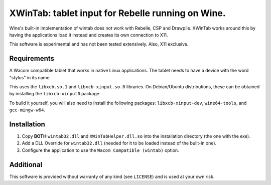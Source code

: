 XWinTab: tablet input for Rebelle running on Wine.
==================================================

Wine's built-in implementation of wintab does not work with Rebelle, CSP and Drawpile. XWinTab works around this by having the applications load it instead and creates its own connection to X11.

This software is experimental and has not been tested extensively. Also, X11 exclusive.

Requirements
------------
A Wacom compatible tablet that works in native Linux applications. The tablet needs to have a device with the word "stylus" in its name.

This uses the ``libxcb.so.1`` and ``libxcb-xinput.so.0`` libraries. On Debian/Ubuntu distributions, these can be obtained by installing the ``libxcb-xinput0`` package.

To build it yourself, you will also need to install the following packages: ``libxcb-xinput-dev``, ``wine64-tools``, and ``gcc-mingw-w64``.

Installation
------------
1. Copy **BOTH** ``wintab32.dll`` and ``XWinTabHelper.dll.so`` into the installation directory (the one with the exe).
2. Add a DLL Override for ``wintab32.dll`` (needed for it to be loaded instead of the built-in one).
3. Configure the application to use the ``Wacom Compatible (wintab)`` option.

Additional
----------
This software is provided without warranty of any kind (see ``LICENSE``) and is used at your own risk.
